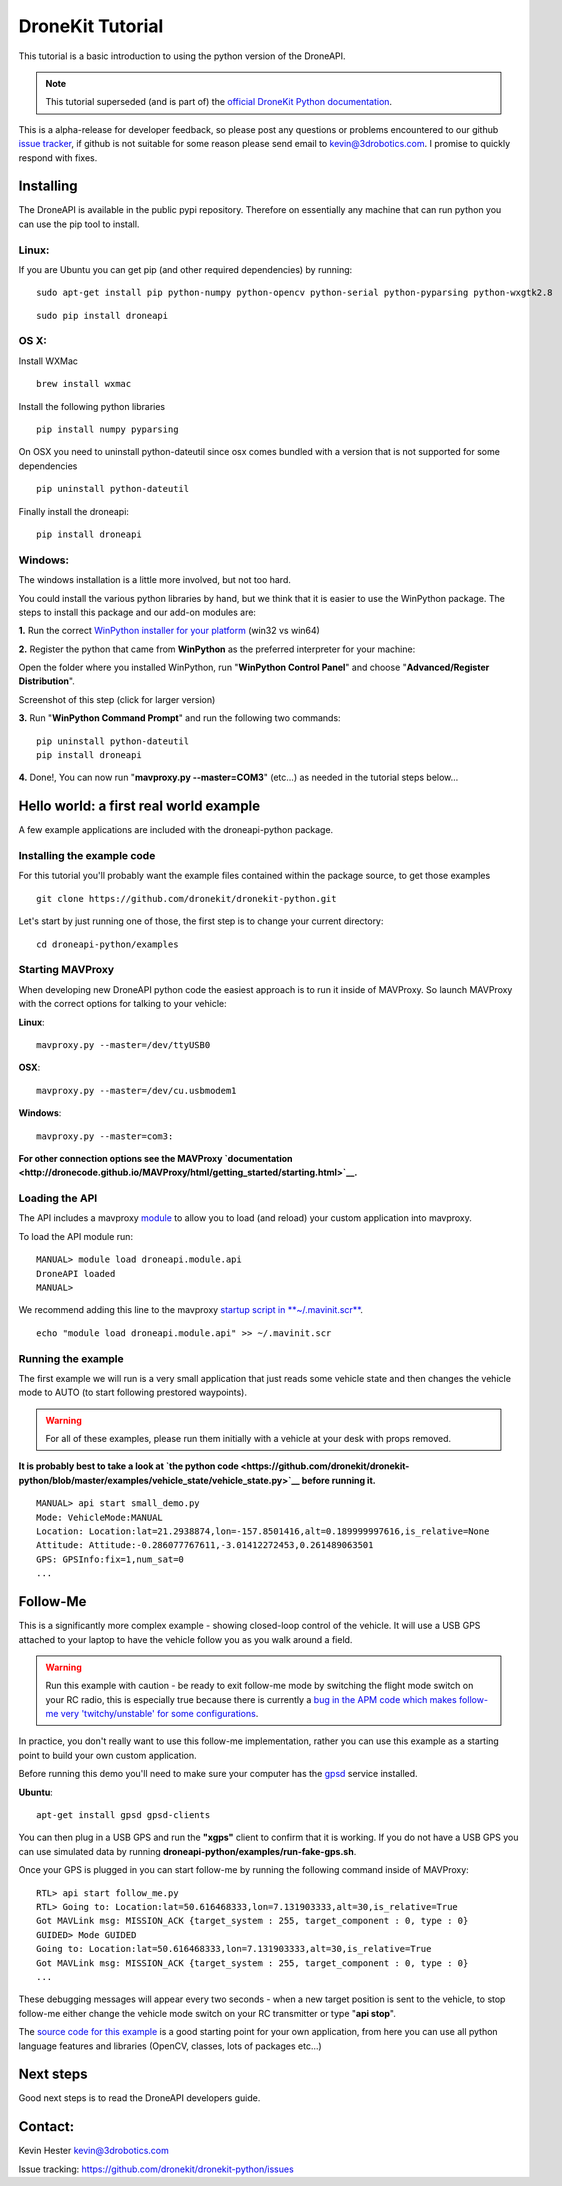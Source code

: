 .. _droneapi-tutorial:

=================
DroneKit Tutorial
=================

This tutorial is a basic introduction to using the python version of the
DroneAPI.

.. note::

   This tutorial superseded (and is part of) the `official DroneKit Python documentation <http://python.dronekit.io/>`__.

This is a alpha-release for developer feedback, so please post any
questions or problems encountered to our github `issue tracker <https://github.com/dronekit/dronekit-python/issues>`__, if
github is not suitable for some reason please send email to
kevin@3drobotics.com. I promise to quickly respond with fixes.

Installing
==========

The DroneAPI is available in the public pypi repository.  Therefore on
essentially any machine that can run python you can use the pip tool to
install.

Linux:
------

If you are Ubuntu you can get pip (and other required dependencies) by
running:

::

    sudo apt-get install pip python-numpy python-opencv python-serial python-pyparsing python-wxgtk2.8

::

    sudo pip install droneapi

OS X:
-----

Install WXMac

::

    brew install wxmac

Install the following python libraries

::

    pip install numpy pyparsing

On OSX you need to uninstall python-dateutil since osx comes bundled
with a version that is not supported for some dependencies

::

    pip uninstall python-dateutil

Finally install the droneapi:

::

    pip install droneapi

Windows:
--------

The windows installation is a little more involved, but not too hard.

You could install the various python libraries by hand, but we think
that it is easier to use the WinPython package. The steps to install
this package and our add-on modules are:

**1.** Run the correct `WinPython installer for your platform <http://sourceforge.net/projects/winpython/files/WinPython_2.7/2.7.6.4/>`__
(win32 vs win64)

**2.** Register the python that came from **WinPython** as the preferred
interpreter for your machine:

Open the folder where you installed WinPython, run "**WinPython Control
Panel**\ " and choose "**Advanced/Register Distribution**\ ".

.. image:: ../images/dronekit_winpython_command_prompt.png
    :target: ../_images/dronekit_winpython_command_prompt.png

Screenshot of this step (click for larger version)

**3.** Run "**WinPython Command Prompt**\ " and run the following two
commands:

::

    pip uninstall python-dateutil
    pip install droneapi

**4.** Done!, You can now run "**mavproxy.py --master=COM3**\ " (etc...)
as needed in the tutorial steps below...

Hello world: a first real world example
=======================================

A few example applications are included with the droneapi-python
package.

Installing the example code
---------------------------

For this tutorial you'll probably want the example files contained
within the package source, to get those examples

::

    git clone https://github.com/dronekit/dronekit-python.git

Let's start by just running one of those, the first step is to change
your current directory:

::

    cd droneapi-python/examples

Starting MAVProxy
-----------------

When developing new DroneAPI python code the easiest approach is to run
it inside of MAVProxy. So launch MAVProxy with the correct options for
talking to your vehicle:

**Linux**:

::

    mavproxy.py --master=/dev/ttyUSB0

**OSX**:

::

    mavproxy.py --master=/dev/cu.usbmodem1

**Windows**:

::

    mavproxy.py --master=com3:

**For other connection options see the MAVProxy
`documentation <http://dronecode.github.io/MAVProxy/html/getting_started/starting.html>`__.**

Loading the API
---------------

The API includes a mavproxy
`module <http://dronecode.github.io/MAVProxy/html/modules/index.html>`__ to
allow you to load (and reload) your custom application into mavproxy.

To load the API module run:

::

    MANUAL> module load droneapi.module.api
    DroneAPI loaded
    MANUAL>

We recommend adding this line to the mavproxy `startup script in **~/.mavinit.scr** <http://dronecode.github.io/MAVProxy/html/getting_started/mavinit.html>`__.

::

    echo "module load droneapi.module.api" >> ~/.mavinit.scr

Running the example
-------------------

The first example we will run is a very small application that just
reads some vehicle state and then changes the vehicle mode to AUTO (to
start following prestored waypoints).

.. warning::

   For all of these examples, please run them initially with a
   vehicle at your desk with props removed.

**It is probably best to take a look at `the python code <https://github.com/dronekit/dronekit-python/blob/master/examples/vehicle_state/vehicle_state.py>`__
before running it.**

::

    MANUAL> api start small_demo.py
    Mode: VehicleMode:MANUAL
    Location: Location:lat=21.2938874,lon=-157.8501416,alt=0.189999997616,is_relative=None
    Attitude: Attitude:-0.286077767611,-3.01412272453,0.261489063501
    GPS: GPSInfo:fix=1,num_sat=0
    ...

Follow-Me
=========

This is a significantly more complex example - showing closed-loop
control of the vehicle. It will use a USB GPS attached to your laptop to
have the vehicle follow you as you walk around a field.

.. warning::

   Run this example with caution - be ready to exit follow-me mode
   by switching the flight mode switch on your RC radio, this is especially
   true because there is currently a `bug in the APM code which makes
   follow-me very 'twitchy/unstable' for some
   configurations <https://github.com/ArduPilot/ardupilot/issues/879>`__.

In practice, you don't really want to use this follow-me implementation,
rather you can use this example as a starting point to build your own
custom application.

Before running this demo you'll need to make sure your computer has the
`gpsd <http://www.catb.org/gpsd/>`__ service installed.

**Ubuntu**:

::

     apt-get install gpsd gpsd-clients

You can then plug in a USB GPS and run the **"xgps"** client to confirm
that it is working. If you do not have a USB GPS you can use simulated
data by running **droneapi-python/examples/run-fake-gps.sh**.

Once your GPS is plugged in you can start follow-me by running the
following command inside of MAVProxy:

::

    RTL> api start follow_me.py
    RTL> Going to: Location:lat=50.616468333,lon=7.131903333,alt=30,is_relative=True
    Got MAVLink msg: MISSION_ACK {target_system : 255, target_component : 0, type : 0}
    GUIDED> Mode GUIDED
    Going to: Location:lat=50.616468333,lon=7.131903333,alt=30,is_relative=True
    Got MAVLink msg: MISSION_ACK {target_system : 255, target_component : 0, type : 0}
    ...

These debugging messages will appear every two seconds - when a new
target position is sent to the vehicle, to stop follow-me either change
the vehicle mode switch on your RC transmitter or type "**api stop**\ ".

The `source code for this example <https://github.com/dronekit/dronekit-python/blob/master/examples/follow_me/follow_me.py>`__
is a good starting point for your own application, from here you can use
all python language features and libraries (OpenCV, classes, lots of
packages etc...)

Next steps
==========

Good next steps is to read the DroneAPI developers guide.

Contact:
========

Kevin Hester kevin@3drobotics.com

Issue tracking: https://github.com/dronekit/dronekit-python/issues
